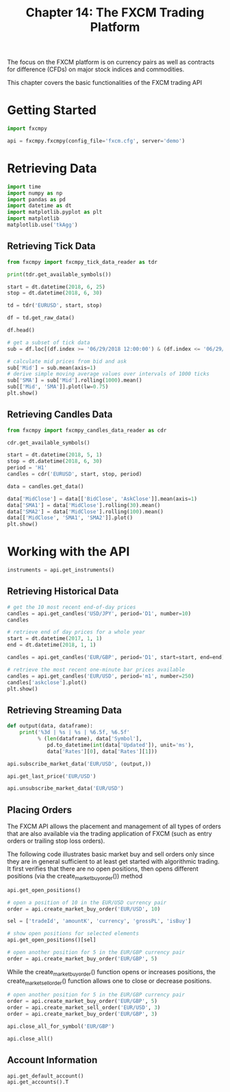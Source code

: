 #+TITLE: Chapter 14: The FXCM Trading Platform

The focus on the FXCM platform is on currency pairs as well as contracts for difference (CFDs) on major stock indices and commodities.

This chapter covers the basic functionalities of the FXCM trading API

* Getting Started

#+begin_src python
import fxcmpy

api = fxcmpy.fxcmpy(config_file='fxcm.cfg', server='demo')
#+end_src

* Retrieving Data

#+begin_src python
import time
import numpy as np
import pandas as pd
import datetime as dt
import matplotlib.pyplot as plt
import matplotlib
matplotlib.use('tkAgg')
#+end_src

** Retrieving Tick Data

#+begin_src python
from fxcmpy import fxcmpy_tick_data_reader as tdr

print(tdr.get_available_symbols())

start = dt.datetime(2018, 6, 25)
stop = dt.datetime(2018, 6, 30)

td = tdr('EURUSD', start, stop)

df = td.get_raw_data()

df.head()

# get a subset of tick data
sub = df.loc[(df.index >= '06/29/2018 12:00:00') & (df.index <= '06/29/2018 12:15:00')]

# calculate mid prices from bid and ask
sub['Mid'] = sub.mean(axis=1)
# derive simple moving average values over intervals of 1000 ticks
sub['SMA'] = sub['Mid'].rolling(1000).mean()
sub[['Mid', 'SMA']].plot(lw=0.75)
plt.show()
#+end_src

** Retrieving Candles Data

#+begin_src python
from fxcmpy import fxcmpy_candles_data_reader as cdr

cdr.get_available_symbols()

start = dt.datetime(2018, 5, 1)
stop = dt.datetime(2018, 6, 30)
period = 'H1'
candles = cdr('EURUSD', start, stop, period)

data = candles.get_data()

data['MidClose'] = data[['BidClose', 'AskClose']].mean(axis=1)
data['SMA1'] = data['MidClose'].rolling(30).mean()
data['SMA2'] = data['MidClose'].rolling(100).mean()
data[['MidClose', 'SMA1', 'SMA2']].plot()
plt.show()
#+end_src

* Working with the API

#+begin_src python
instruments = api.get_instruments()
#+end_src

** Retrieving Historical Data

#+begin_src python
# get the 10 most recent end-of-day prices
candles = api.get_candles('USD/JPY', period='D1', number=10)
candles

# retrieve end of day prices for a whole year
start = dt.datetime(2017, 1, 1)
end = dt.datetime(2018, 1, 1)

candles = api.get_candles('EUR/GBP', period='D1', start=start, end=end)

# retrieve the most recent one-minute bar prices available
candles = api.get_candles('EUR/USD', period='m1', number=250)
candles['askclose'].plot()
plt.show()
#+end_src

** Retrieving Streaming Data

#+begin_src python
def output(data, dataframe):
    print('%3d | %s | %s | %6.5f, %6.5f'
          % (len(dataframe), data['Symbol'],
             pd.to_datetime(int(data['Updated']), unit='ms'),
             data['Rates'][0], data['Rates'][1]))

api.subscribe_market_data('EUR/USD', (output,))

api.get_last_price('EUR/USD')

api.unsubscribe_market_data('EUR/USD')
#+end_src

** Placing Orders

The FXCM API allows the placement and management of all types of orders that are also available via the trading application of FXCM (such as entry orders or trailing stop loss orders).

The following code illustrates basic market buy and sell orders only since they are in general sufficient to at least get started with algorithmic trading. It first verifies that there are no open positions, then opens different positions (via the create_market_buy_order()) method

#+begin_src python
api.get_open_positions()

# open a position of 10 in the EUR/USD currency pair
order = api.create_market_buy_order('EUR/USD', 10)

sel = ['tradeId', 'amountK', 'currency', 'grossPL', 'isBuy']

# show open positions for selected elements
api.get_open_positions()[sel]

# open another position for 5 in the EUR/GBP currency pair
order = api.create_market_buy_order('EUR/GBP', 5)
#+end_src

While the create_market_buy_order() function opens or increases positions, the create_market_sell_order() function allows one to close or decrease positions.

#+begin_src python
# open another position for 5 in the EUR/GBP currency pair
order = api.create_market_buy_order('EUR/GBP', 5)
order = api.create_market_sell_order('EUR/USD', 3)
order = api.create_market_buy_order('EUR/GBP', 3)

api.close_all_for_symbol('EUR/GBP')

api.close_all()
#+end_src

** Account Information

#+begin_src python
api.get_default_account()
api.get_accounts().T
#+end_src
